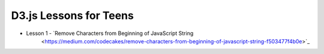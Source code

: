 D3.js Lessons for Teens
#######################

* Lesson 1 - `Remove Characters from Beginning of JavaScript String
    <https://medium.com/codecakes/remove-characters-from-beginning-of-javascript-string-f503477f4b0e>`_



